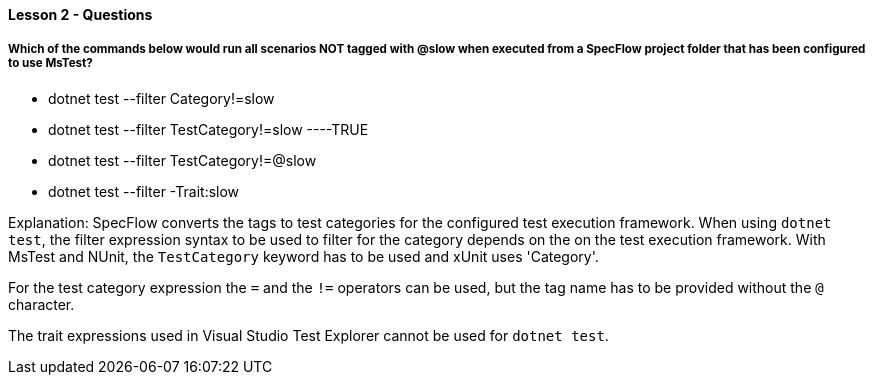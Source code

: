 ==== Lesson 2 - Questions

===== Which of the commands below would run all scenarios NOT tagged with @slow when executed from a SpecFlow project folder that has been configured to use MsTest?

* dotnet test --filter Category!=slow
* dotnet test --filter TestCategory!=slow ----TRUE
* dotnet test --filter TestCategory!=@slow
* dotnet test --filter -Trait:slow

Explanation:
SpecFlow converts the tags to test categories for the configured test execution framework. When using `dotnet test`, the filter expression syntax to be used to filter for the category depends on the on the test execution framework. With MsTest and NUnit, the `TestCategory` keyword has to be used and xUnit uses 'Category'. 

For the test category expression the `=` and the `!=` operators can be used, but the tag name has to be provided without the `@` character. 

The trait expressions used in Visual Studio Test Explorer cannot be used for `dotnet test`.

